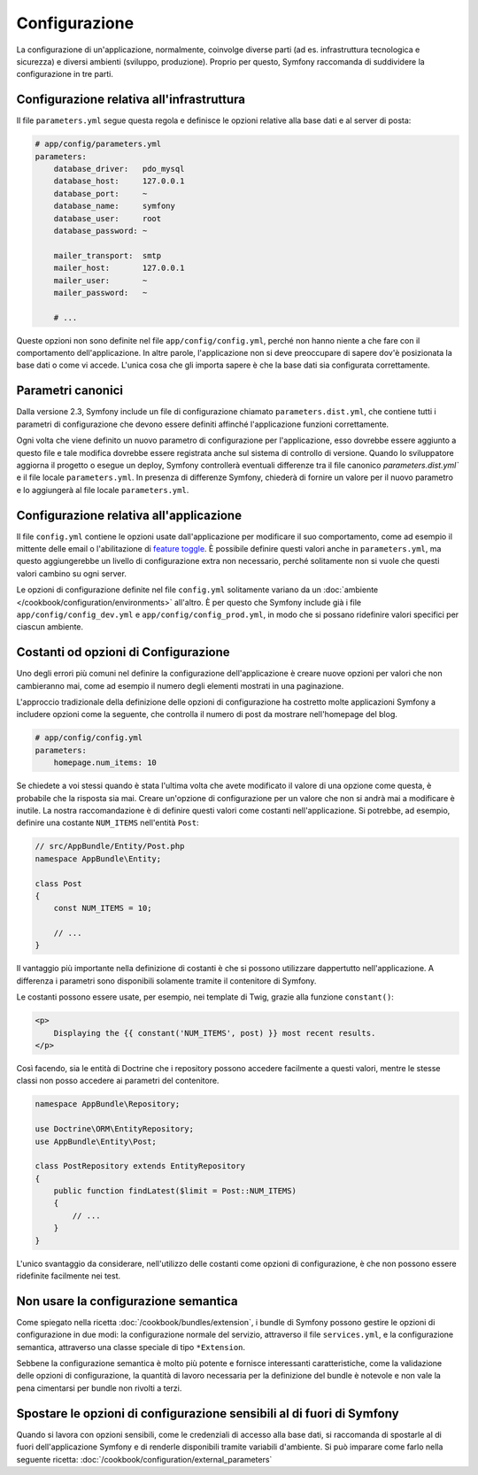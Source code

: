 Configurazione
==============

La configurazione di un'applicazione, normalmente, coinvolge diverse parti (ad es. infrastruttura
tecnologica e sicurezza) e diversi ambienti (sviluppo, produzione).
Proprio per questo, Symfony raccomanda di suddividere la configurazione in
tre parti.

.. _config-parameters.yml:

Configurazione relativa all'infrastruttura
------------------------------------------

.. best-practice::

    Definire le opzioni della configurazione relativa all'infrastruttura tecnologica nel file
    ``app/config/parameters.yml``.

Il file ``parameters.yml`` segue questa regola e definisce le opzioni relative alla
base dati e al server di posta:

.. code-block:: yaml

    # app/config/parameters.yml
    parameters:
        database_driver:   pdo_mysql
        database_host:     127.0.0.1
        database_port:     ~
        database_name:     symfony
        database_user:     root
        database_password: ~

        mailer_transport:  smtp
        mailer_host:       127.0.0.1
        mailer_user:       ~
        mailer_password:   ~

        # ...

Queste opzioni non sono definite nel file ``app/config/config.yml``, perché non hanno niente a che fare
con il comportamento dell'applicazione. In altre parole, l'applicazione non si deve preoccupare di
sapere dov'è posizionata la base dati o come vi accede. L'unica cosa che gli importa sapere
è che la base dati sia configurata correttamente.

.. _best-practices-canonical-parameters:

Parametri canonici
------------------

.. best-practice::

    Definire tutti i parametri dell'applicazione nel file
    ` app/config/parameters.dist.yml``.

Dalla versione 2.3, Symfony include un file di configurazione chiamato ``parameters.dist.yml``,
che contiene tutti i parametri di configurazione che devono essere definiti affinché l'applicazione funzioni correttamente.

Ogni volta che viene definito un nuovo parametro di configurazione per l'applicazione,
esso dovrebbe essere aggiunto a questo file e tale modifica dovrebbe essere registrata anche
sul sistema di controllo di versione. Quando lo sviluppatore aggiorna il progetto o esegue un deploy,
Symfony controllerà eventuali differenze tra il file canonico 
`parameters.dist.yml`` e il file locale ``parameters.yml``. In presenza
di differenze Symfony, chiederà di fornire un valore per il nuovo parametro e lo aggiungerà
al file locale ``parameters.yml``.

Configurazione relativa all'applicazione
----------------------------------------

.. best-practice::

    Definire le opzioni di configurazione relative all'applicazione nel file
    ``app/config/config.yml``.

Il file ``config.yml`` contiene le opzioni usate dall'applicazione per modificare
il suo comportamento, come ad esempio il mittente delle email o l'abilitazione di
`feature toggle`_. È possibile definire questi valori anche in ``parameters.yml``,
ma questo aggiungerebbe un livello di configurazione extra non necessario, perché
solitamente non si vuole che questi valori cambino su ogni server.

Le opzioni di configurazione definite nel file ``config.yml`` solitamente variano da
un :doc:`ambiente </cookbook/configuration/environments>` all'altro. È per questo
che Symfony include già i file ``app/config/config_dev.yml`` e ``app/config/config_prod.yml``,
in modo che si possano ridefinire valori specifici per ciascun ambiente.

Costanti od opzioni di Configurazione
-------------------------------------

Uno degli errori più comuni nel definire la configurazione dell'applicazione è creare nuove
opzioni per valori che non cambieranno mai, come ad esempio il numero degli elementi mostrati
in una paginazione.

.. best-practice::

    Usare costanti per definire opzioni di configurazione che cambieranno raramente.

L'approccio tradizionale della definizione delle opzioni di configurazione ha costretto molte applicazioni
Symfony a includere opzioni come la seguente, che controlla il numero di post da mostrare
nell'homepage del blog.

.. code-block:: yaml

    # app/config/config.yml
    parameters:
        homepage.num_items: 10

Se chiedete a voi stessi quando è stata l'ultima volta che avete modificato il valore di
una opzione come questa, è probabile che la risposta sia mai. Creare un'opzione di configurazione
per un valore che non si andrà mai a modificare è inutile. La nostra raccomandazione è di
definire questi valori come costanti nell'applicazione. Si potrebbe, ad esempio, definire
una costante ``NUM_ITEMS`` nell'entità ``Post``:

.. code-block:: php

    // src/AppBundle/Entity/Post.php
    namespace AppBundle\Entity;

    class Post
    {
        const NUM_ITEMS = 10;

        // ...
    }

Il vantaggio più importante nella definizione di costanti è che si possono utilizzare dappertutto
nell'applicazione. A differenza i parametri sono disponibili solamente tramite il
contenitore di Symfony.

Le costanti possono essere usate, per esempio, nei template di Twig, grazie alla funzione
``constant()``:

.. code-block:: html+jinja

    <p>
        Displaying the {{ constant('NUM_ITEMS', post) }} most recent results.
    </p>

Così facendo, sia le entità di Doctrine che i repository possono accedere facilmente a questi
valori, mentre le stesse classi non posso accedere ai parametri del contenitore.

.. code-block:: php

    namespace AppBundle\Repository;

    use Doctrine\ORM\EntityRepository;
    use AppBundle\Entity\Post;

    class PostRepository extends EntityRepository
    {
        public function findLatest($limit = Post::NUM_ITEMS)
        {
            // ...
        }
    }

L'unico svantaggio da considerare, nell'utilizzo delle costanti come opzioni di configurazione, è
che non possono essere ridefinite facilmente nei test.

Non usare la configurazione semantica
-------------------------------------

.. best-practice::

    Non definire nei bundle una configurazione semantica per il contenitore.

Come spiegato nella ricetta :doc:`/cookbook/bundles/extension`, i bundle di Symfony
possono gestire le opzioni di configurazione in due modi: la configurazione normale del servizio,
attraverso il file ``services.yml``, e la configurazione semantica, attraverso una classe speciale
di tipo ``*Extension``.

Sebbene la configurazione semantica è molto più potente e fornisce interessanti caratteristiche,
come la validazione delle opzioni di configurazione, la quantità di lavoro necessaria per la
definizione del bundle è notevole e non vale la pena cimentarsi per bundle non rivolti
a terzi.

Spostare le opzioni di configurazione sensibili al di fuori di Symfony
----------------------------------------------------------------------

Quando si lavora con opzioni sensibili, come le credenziali di accesso alla base dati, si raccomanda
di spostarle al di fuori dell'applicazione Symfony e di renderle disponibili tramite variabili
d'ambiente. Si può imparare come farlo nella seguente ricetta:
:doc:`/cookbook/configuration/external_parameters`

.. _`feature toggle`: http://en.wikipedia.org/wiki/Feature_toggle
.. _`constant() function`: http://twig.sensiolabs.org/doc/functions/constant.html
